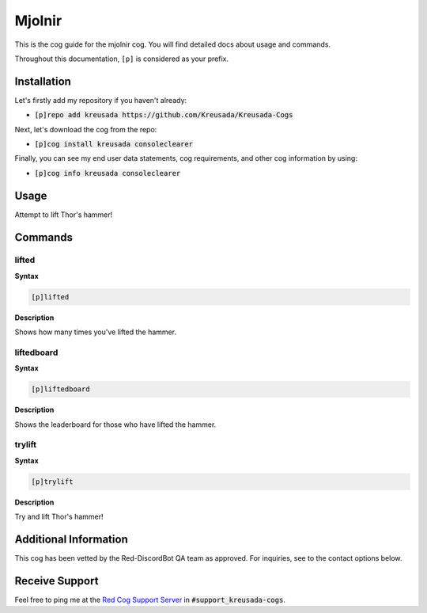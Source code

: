 .. _mjolnir:

=======
Mjolnir
=======

This is the cog guide for the mjolnir cog. You will
find detailed docs about usage and commands.

Throughout this documentation, ``[p]`` is considered as your prefix.

------------
Installation
------------

Let's firstly add my repository if you haven't already:

* :code:`[p]repo add kreusada https://github.com/Kreusada/Kreusada-Cogs`

Next, let's download the cog from the repo:

* :code:`[p]cog install kreusada consoleclearer`

Finally, you can see my end user data statements, cog requirements, and other cog information by using:

* :code:`[p]cog info kreusada consoleclearer`

.. _mjolnir-usage:

-----
Usage
-----

Attempt to lift Thor's hammer!


.. _mjolnir-commands:

--------
Commands
--------

.. _mjolnir-command-lifted:

^^^^^^
lifted
^^^^^^

**Syntax**

.. code-block:: none

    [p]lifted 

**Description**

Shows how many times you've lifted the hammer.

.. _mjolnir-command-liftedboard:

^^^^^^^^^^^
liftedboard
^^^^^^^^^^^

**Syntax**

.. code-block:: none

    [p]liftedboard 

**Description**

Shows the leaderboard for those who have lifted the hammer.

.. _mjolnir-command-trylift:

^^^^^^^
trylift
^^^^^^^

**Syntax**

.. code-block:: none

    [p]trylift 

**Description**

Try and lift Thor's hammer!

----------------------
Additional Information
----------------------

This cog has been vetted by the Red-DiscordBot QA team as approved.
For inquiries, see to the contact options below.

---------------
Receive Support
---------------

Feel free to ping me at the `Red Cog Support Server <https://discord.gg/GET4DVk>`_ in :code:`#support_kreusada-cogs`.
